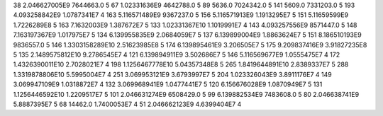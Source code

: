 38	2.046627005E9	7644663.0	5
67	1.02331636E9	4642788.0	5
89	5636.0	7024342.0	5
141	5609.0	7331203.0	5
193	4.093258842E9	1.0787341E7	4
163	5.116571489E9	9367237.0	5
156	5.116571913E9	1.1913295E7	5
151	5.11659599E9	1.7226289E8	5
163	7.1632003E9	1.387672E7	5
133	1.02331367E10	1.1019991E7	4
143	4.093257556E9	8571447.0	5
148	7.163197367E9	1.017975E7	5
134	6.139955835E9	2.0684059E7	5
137	6.139899004E9	1.8863624E7	5
151	8.186510193E9	9836557.0	5
146	1.3303158289E10	2.51623985E8	5
174	6.139895461E9	3.206505E7	5
175	9.209837416E9	3.91827235E8	5
135	2.1489575812E10	9.2786545E7	4
121	6.139894911E9	3.502686E7	5
146	5.116569677E9	1.0555475E7	4
172	1.4326390011E10	2.7028021E7	4
198	1.1256467778E10	5.04357348E8	5
265	1.8419644891E10	2.8389337E7	5
288	1.3319878806E10	5.5995004E7	4
251	3.069953121E9	3.6793997E7	5
204	1.023326043E9	3.8911176E7	4
149	3.069947109E9	1.0318872E7	4
132	3.069968941E9	1.0477441E7	5
120	6.156676028E9	1.0870949E7	5
131	1.1256446592E10	1.2209517E7	5
101	2.046631274E9	6508429.0	5
99	6.139882534E9	7483608.0	5
80	2.046638741E9	5.8887395E7	5
68	14462.0	1.7400053E7	4
51	2.046662123E9	4.6399404E7	4
